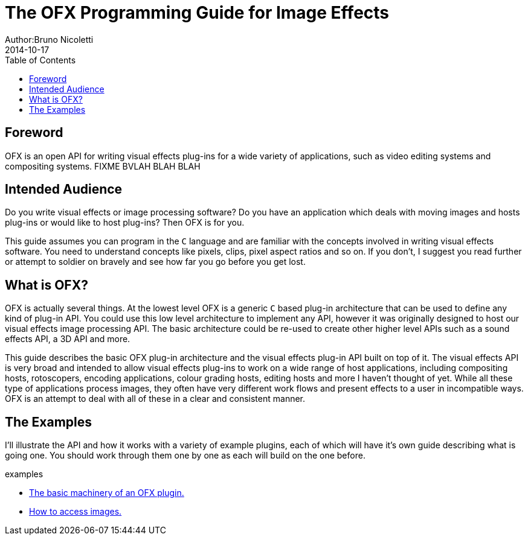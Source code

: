 = The OFX Programming Guide for Image Effects
Author:Bruno Nicoletti
2014-10-17
:toc:
:data-uri:
:source-highlighter: coderay

== Foreword
OFX is an open API for writing visual effects plug-ins for a wide
variety of applications, such as video editing systems and compositing
systems. FIXME BVLAH BLAH BLAH

== Intended Audience
Do you write visual effects or image processing software? Do you
have an application which deals with moving images and hosts plug-ins or
would like to host plug-ins? Then OFX is for you.

This guide assumes you can program in the `C` language and are
familiar with the concepts involved in writing visual effects software.
You need to understand concepts like pixels, clips, pixel aspect ratios
and so on. If you don't, I suggest you read further or attempt to soldier
on bravely and see how far you go before you get lost.

== What is OFX?

OFX is actually several things. At the lowest level OFX is a
generic `C` based plug-in architecture that can be used to define any
kind of plug-in API. You could use this low level architecture to
implement any API, however it was originally designed to host our visual
effects image processing API. The basic architecture could be re-used to
create other higher level APIs such as a sound effects API, a 3D API and
more.

This guide describes the basic OFX plug-in architecture and the
visual effects plug-in API built on top of it. The visual effects API is
very broad and intended to allow visual effects plug-ins to work on a
wide range of host applications, including compositing hosts,
rotoscopers, encoding applications, colour grading hosts, editing hosts
and more I haven't thought of yet. While all these type of applications
process images, they often have very different work flows and present
effects to a user in incompatible ways. OFX is an attempt to deal with
all of these in a clear and consistent manner.

== The Examples

I'll illustrate the API and how it works with a variety of example
plugins, each of which will have it's own guide describing what 
is going one. You should work through them one by one as each will
build on the one before.

.examples
  * link:ofxBasicsExample.html[The basic machinery of an OFX plugin.]
  * link:ofxInvertExample.html[How to access images.]

